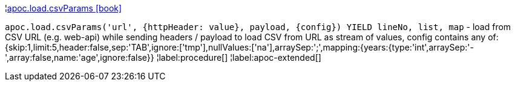 ¦xref::overview/apoc.load/apoc.load.csvParams.adoc[apoc.load.csvParams icon:book[]] +

`apoc.load.csvParams('url', {httpHeader: value}, payload, \{config}) YIELD lineNo, list, map` - load from CSV URL (e.g. web-api) while sending headers / payload to load CSV from URL as stream of values,
 config contains any of: {skip:1,limit:5,header:false,sep:'TAB',ignore:['tmp'],nullValues:['na'],arraySep:';',mapping:{years:{type:'int',arraySep:'-',array:false,name:'age',ignore:false}}
¦label:procedure[]
¦label:apoc-extended[]
